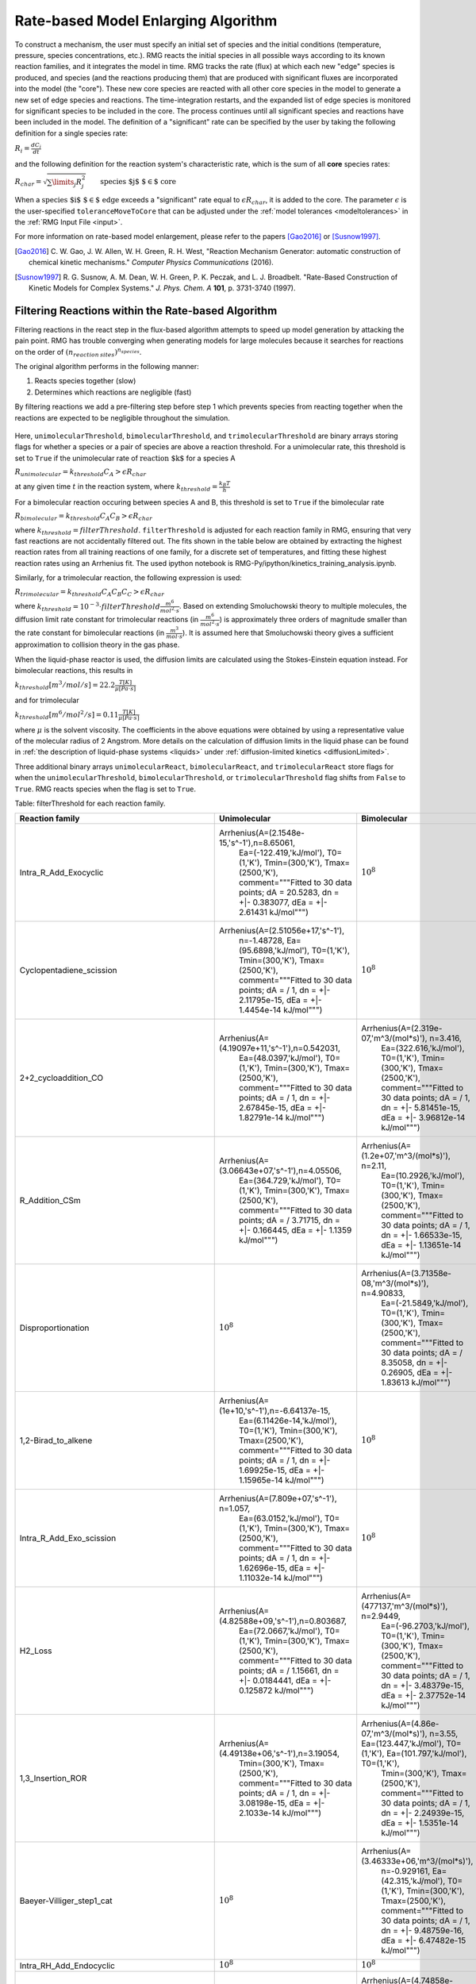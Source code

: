 .. _ratebasedmodelenlarger:

Rate-based Model Enlarging Algorithm
====================================


.. figure:: fluxAlgorithm.png

To construct a mechanism, the user must specify an initial set of species and
the initial conditions (temperature, pressure, species concentrations, etc.).
RMG reacts the initial species in all possible ways according to its known
reaction families, and it integrates the model in time. RMG tracks the rate
(flux) at which each new "edge" species is produced, and species (and the
reactions producing them) that are produced with significant fluxes are
incorporated into the model (the "core"). These new core species are reacted
with all other core species in the model to generate a new set of edge species
and reactions. The time-integration restarts, and the expanded list of edge
species is monitored for significant species to be included in the core. The
process continues until all significant species and reactions have been
included in the model. The definition of a "significant" rate can be specified by the user
by taking the following definition for a single species rate:

:math:`R_i = \frac{dC_i}{dt}`

and the following definition for the reaction system's characteristic rate, which is the sum of
all **core** species rates:

:math:`R_{char} = \sqrt{\sum\limits_{j} R_{j}^2}\quad    \quad  \textrm{species $j$ $\in$  core}`

When a :math:`\textrm{species $i$ $\in$ edge}`  exceeds a "significant" rate equal to :math:`\epsilon R_{char}`,
it is added to the core. The parameter :math:`\epsilon` is the user-specified
``toleranceMoveToCore`` that can be adjusted under the :ref:`model tolerances <modeltolerances>`
in the :ref:`RMG Input File <input>`.



For more information on rate-based model enlargement, please refer to the papers [Gao2016]_ or [Susnow1997]_. 

.. [Gao2016] \ C. W. Gao, J. W. Allen, W. H. Green, R. H. West, "Reaction Mechanism Generator: automatic construction of chemical kinetic mechanisms." *Computer Physics Communications* (2016).
.. [Susnow1997] \ R. G. Susnow, A. M. Dean, W. H. Green, P. K. Peczak, and L. J. Broadbelt. "Rate-Based Construction of Kinetic Models for Complex Systems." *J. Phys. Chem. A* **101**, p. 3731-3740 (1997).


.. _filterReactionsTheory:

Filtering Reactions within the Rate-based Algorithm
---------------------------------------------------

Filtering reactions in the react step in the flux-based algorithm attempts to speed up model generation by attacking the pain point.  RMG has trouble 
converging when generating models for large molecules because it searches for reactions on the order of :math:`(n_{reaction\: sites})^{{n_{species}}}`.  

The original algorithm performs in the following manner:

1. Reacts species together (slow) 
2. Determines which reactions are negligible (fast)

By filtering reactions we add a pre-filtering step before step 1 which prevents species from reacting together when the reactions are expected to be negligible
throughout the simulation.


.. figure:: fluxAlgorithmWithReactionFiltering.png

Here, ``unimolecularThreshold``, ``bimolecularThreshold``, and ``trimolecularThreshold`` are binary arrays storing flags for whether a species or a pair of species are above a reaction threshold.
For a unimolecular rate, this threshold is set to ``True`` if the unimolecular rate of :math:`\textrm{reaction $k$}` for a species A 

:math:`R_{unimolecular} = k_{threshold}C_A > \epsilon R_{char}` 

at any given time :math:`t` in the reaction system, where :math:`k_{threshold} = \frac{k_B T}{h}`

For a bimolecular reaction occuring between species A and B, this threshold is set to ``True`` if the bimolecular rate 

:math:`R_{bimolecular} = k_{threshold}C_A C_B > \epsilon R_{char}` 

where :math:`k_{threshold} = filterThreshold`. ``filterThreshold`` is adjusted for each reaction family in RMG, ensuring that very fast reactions are not accidentally filtered out. The fits shown in the table below are obtained by extracting the highest reaction rates from all training reactions of one family, for a discrete set of temperatures, and fitting these highest reaction rates using an Arrhenius fit. The used ipython notebook is RMG-Py/ipython/kinetics_training_analysis.ipynb.

Similarly, for a trimolecular reaction, the following expression is used:

:math:`R_{trimolecular} = k_{threshold}C_A C_B C_C > \epsilon R_{char}`

where :math:`k_{threshold} = 10^{-3} \cdot filterThreshold \frac{m^6}{mol^2\cdot s}`. Based on extending Smoluchowski theory to multiple molecules, the diffusion limit rate constant for trimolecular reactions (in :math:`\frac{m^6}{mol^2\cdot s}`) is approximately three orders of magnitude smaller than the rate constant for bimolecular reactions (in :math:`\frac{m^3}{mol\cdot s}`). It is assumed here that Smoluchowski theory gives a sufficient approximation to collision theory in the gas phase.

When the liquid-phase reactor is used, the diffusion limits are calculated using the Stokes-Einstein equation instead.
For bimolecular reactions, this results in

:math:`k_{threshold}[m^3/mol/s] = 22.2\frac{T[K]}{\mu[Pa\cdot s]}`

and for trimolecular

:math:`k_{threshold}[m^6/mol^2/s] = 0.11\frac{T[K]}{\mu[Pa\cdot s]}`

where :math:`\mu` is the solvent viscosity. The coefficients in the above equations were obtained by using a
representative value of the molecular radius of 2 Angstrom. More details on the calculation of diffusion limits in the
liquid phase can be found in :ref:`the description of liquid-phase systems <liquids>` under
:ref:`diffusion-limited kinetics <diffusionLimited>`.

Three additional binary arrays ``unimolecularReact``, ``bimolecularReact``, and ``trimolecularReact`` store flags for
when the ``unimolecularThreshold``, ``bimolecularThreshold``, or ``trimolecularThreshold`` flag
shifts from ``False`` to ``True``.  RMG reacts species when the flag is set to ``True``.

Table: filterThreshold for each reaction family.

==================================================== ================================================= ====================================================
                     Reaction family                     		Unimolecular                                   	Bimolecular 
==================================================== ================================================= ====================================================
Intra_R_Add_Exocyclic                                    Arrhenius(A=(2.1548e-15,'s^-1'),n=8.65061, 			:math:`10^8`
							  Ea=(-122.419,'kJ/mol'), T0=(1,'K'), 
							  Tmin=(300,'K'), Tmax=(2500,'K'), 
							  comment="""Fitted to 30 data points; 
							  dA = 20.5283, dn = +|- 0.383077, 
							  dEa = +|- 2.61431 kJ/mol""")
Cyclopentadiene_scission                                 Arrhenius(A=(2.51056e+17,'s^-1'), 				:math:`10^8`
							  n=-1.48728, Ea=(95.6898,'kJ/mol'),  
							  T0=(1,'K'), Tmin=(300,'K'),  
							  Tmax=(2500,'K'), 
							  comment="""Fitted to 30 data points; 
							  dA = / 1, dn = +|- 2.11795e-15, 
							  dEa = +|- 1.4454e-14 kJ/mol""")   
2+2_cycloaddition_CO                                     Arrhenius(A=(4.19097e+11,'s^-1'),n=0.542031,	Arrhenius(A=(2.319e-07,'m^3/(mol*s)'), n=3.416,
							  Ea=(48.0397,'kJ/mol'), T0=(1,'K'), 		 Ea=(322.616,'kJ/mol'), T0=(1,'K'), 
							  Tmin=(300,'K'), Tmax=(2500,'K'), 		 Tmin=(300,'K'), Tmax=(2500,'K'), 
							  comment="""Fitted to 30 data points; 		 comment="""Fitted to 30 data points; 
							  dA =  / 1, dn = +|- 2.67845e-15,		 dA =  / 1, dn = +|- 5.81451e-15, 
							  dEa = +|- 1.82791e-14 kJ/mol""")		 dEa = +|- 3.96812e-14 kJ/mol""")					 
R_Addition_CSm                                           Arrhenius(A=(3.06643e+07,'s^-1'),n=4.05506, 	Arrhenius(A=(1.2e+07,'m^3/(mol*s)'), n=2.11, 
							  Ea=(364.729,'kJ/mol'), T0=(1,'K'),		 Ea=(10.2926,'kJ/mol'), T0=(1,'K'), 
							  Tmin=(300,'K'), Tmax=(2500,'K'), 		 Tmin=(300,'K'), Tmax=(2500,'K'), 
							  comment="""Fitted to 30 data points; 		 comment="""Fitted to 30 data points; 
							  dA =  / 3.71715, dn = +|- 0.166445,		 dA =  / 1, dn = +|- 1.66533e-15, 
							  dEa = +|- 1.1359 kJ/mol""")			 dEa = +|- 1.13651e-14 kJ/mol""")
Disproportionation                                          		:math:`10^8`			Arrhenius(A=(3.71358e-08,'m^3/(mol*s)'), n=4.90833, 
													 Ea=(-21.5849,'kJ/mol'), T0=(1,'K'), 
													 Tmin=(300,'K'), Tmax=(2500,'K'), 
													 comment="""Fitted to 30 data points; 
													 dA =  / 8.35058, dn = +|- 0.26905, 
													 dEa = +|- 1.83613 kJ/mol""")
1,2-Birad_to_alkene    					 Arrhenius(A=(1e+10,'s^-1'),n=-6.64137e-15, 			:math:`10^8`
							  Ea=(6.11426e-14,'kJ/mol'), T0=(1,'K'), 
							  Tmin=(300,'K'), Tmax=(2500,'K'), 
							  comment="""Fitted to 30 data points; 
							  dA =  / 1, dn = +|- 1.69925e-15, 
							  dEa = +|- 1.15965e-14 kJ/mol""")                                     
Intra_R_Add_Exo_scission 				 Arrhenius(A=(7.809e+07,'s^-1'), n=1.057, 			:math:`10^8`
							  Ea=(63.0152,'kJ/mol'), T0=(1,'K'), 
							  Tmin=(300,'K'), Tmax=(2500,'K'), 
							  comment="""Fitted to 30 data points; 
							  dA =  / 1, dn = +|- 1.62696e-15, 
							  dEa = +|- 1.11032e-14 kJ/mol""")                                   
H2_Loss 						 Arrhenius(A=(4.82588e+09,'s^-1'),n=0.803687,	Arrhenius(A=(477137,'m^3/(mol*s)'), n=2.9449, 
							  Ea=(72.0667,'kJ/mol'), T0=(1,'K'),		 Ea=(-96.2703,'kJ/mol'), T0=(1,'K'), 
							  Tmin=(300,'K'), Tmax=(2500,'K'),		 Tmin=(300,'K'), Tmax=(2500,'K'), 
							  comment="""Fitted to 30 data points;		 comment="""Fitted to 30 data points; 
							  dA =  / 1.15661, dn = +|- 0.0184441,		 dA =  / 1, dn = +|- 3.48379e-15, 
							  dEa = +|- 0.125872 kJ/mol""")			 dEa = +|- 2.37752e-14 kJ/mol""") 
1,3_Insertion_ROR      					 Arrhenius(A=(4.49138e+06,'s^-1'),n=3.19054, 	Arrhenius(A=(4.86e-07,'m^3/(mol*s)'), n=3.55, 								  Ea=(123.447,'kJ/mol'), T0=(1,'K'),		 Ea=(101.797,'kJ/mol'), T0=(1,'K'), 
							  Tmin=(300,'K'), Tmax=(2500,'K'),		 Tmin=(300,'K'), Tmax=(2500,'K'), 
							  comment="""Fitted to 30 data points; 		 comment="""Fitted to 30 data points; 
							  dA =  / 1, dn = +|- 3.08198e-15,		 dA =  / 1, dn = +|- 2.24939e-15, 
							  dEa = +|- 2.1033e-14 kJ/mol""")		 dEa = +|- 1.5351e-14 kJ/mol""")
Baeyer-Villiger_step1_cat   						:math:`10^8`			Arrhenius(A=(3.46333e+06,'m^3/(mol*s)'), 
													 n=-0.929161, Ea=(42.315,'kJ/mol'), T0=(1,'K'), 													 Tmin=(300,'K'), Tmax=(2500,'K'), 
													 comment="""Fitted to 30 data points; 
													 dA =  / 1, dn = +|- 9.48759e-16, 
													 dEa = +|- 6.47482e-15 kJ/mol""")
Intra_RH_Add_Endocyclic    						:math:`10^8`					:math:`10^8`                                 
Baeyer-Villiger_step2_cat                                   		:math:`10^8`			Arrhenius(A=(4.74858e-09,'m^3/(mol*s)'), 
													 n=4.24247, Ea=(83.3223,'kJ/mol'), T0=(1,'K'), 														 Tmin=(300,'K'), Tmax=(2500,'K'), 
													 comment="""Fitted to 30 data points; 
													 dA =  / 1, dn = +|- 2.32974e-15, 
													 dEa = +|- 1.58993e-14 kJ/mol""")
Korcek_step2       							:math:`10^8`					:math:`10^8`                                         
Singlet_Val6_to_triplet 				 Arrhenius(A=(2.69922e+09,'s^-1'),n=2.23108, 			:math:`10^8`
							  Ea=(-23.2466,'kJ/mol'), T0=(1,'K'), 
 							  Tmin=(300,'K'), Tmax=(2500,'K'), 
							  comment="""Fitted to 30 data points; 
							  dA =  / 5.18462, dn = +|- 0.208626, 
							  dEa = +|- 1.42377 kJ/mol""")          
Intra_Retro_Diels_alder_bicyclic 					:math:`10^8`					:math:`10^8`			                           
R_Addition_MultipleBond                			 Arrhenius(A=(8.36742e-37,'s^-1'),n=15.6692, 	Arrhenius(A=(3.92165e-11,'m^3/(mol*s)'), 
							  Ea=(-79.9819,'kJ/mol'), T0=(1,'K'),		 n=5.41917, Ea=(-92.6718,'kJ/mol'), T0=(1,'K'), 							  Tmin=(300,'K'), Tmax=(2500,'K'), 		 Tmin=(300,'K'), Tmax=(2500,'K'), 
							  comment="""Fitted to 30 data points;		 comment="""Fitted to 30 data points; 
							  dA =  / 37.755, dn = +|- 0.46032,	 	 dA =  / 17.0778, dn = +|- 0.359748, 
							  dEa = +|- 3.14146 kJ/mol""")			 dEa = +|- 2.4551 kJ/mol""")
Concerted_Intra_Diels_alder_monocyclic_1,2_shiftH        Arrhenius(A=(3.60572e+16,'s^-1'),				:math:`10^8`
							  n=-0.490221, 			
							  Ea=(118.723,'kJ/mol'), T0=(1,'K'), 
							  Tmin=(300,'K'), Tmax=(2500,'K'), 
							  comment="""Fitted to 30 data points; 
							  dA =  / 1, dn = +|- 3.56237e-15, 
							  dEa = +|- 2.43114e-14 kJ/mol""")   
Cyclic_Thioether_Formation 						:math:`10^8`					:math:`10^8`                                 
Intra_R_Add_Endocyclic 					 Arrhenius(A=(31.1508,'s^-1'), n=4.20415, 			:math:`10^8`
							  Ea=(-67.1521,'kJ/mol'), T0=(1,'K'), 
							  Tmin=(300,'K'), Tmax=(2500,'K'), 
							  comment="""Fitted to 30 data points; 
							  dA =  / 4.40734, dn = +|- 0.188036, 
							  dEa = +|- 1.28325 kJ/mol""")                                     
1,3_Insertion_CO2					 Arrhenius(A=(22135.6,'s^-1'), n=3.10576, 	Arrhenius(A=(1.33741,'m^3/(mol*s)'), n=2.15746, 							  Ea=(287.824,'kJ/mol'), T0=(1,'K'),		 Ea=(304.387,'kJ/mol'), T0=(1,'K'), 
							  Tmin=(300,'K'), Tmax=(2500,'K'),		 Tmin=(300,'K'), Tmax=(2500,'K'), 
							  comment="""Fitted to 30 data points;		 comment="""Fitted to 30 data points; 
							  dA =  / 4.16477, dn = +|- 0.180859, 		 dA =  / 4.07671, dn = +|- 0.17815, 
							  dEa = +|- 1.23428 kJ/mol""")			 dEa = +|- 1.21579 kJ/mol""")
1+2_Cycloaddition          				 Arrhenius(A=(1.25061e+25,'s^-1'),n=-2.6694,   	Arrhenius(A=(8.19836e+06,'m^3/(mol*s)'), 
							  Ea=(362.294,'kJ/mol'), T0=(1,'K'),		 n=0.145041, Ea=(-3.96815,'kJ/mol'), T0=(1,'K'), 							  Tmin=(300,'K'), Tmax=(2500,'K'),		 Tmin=(300,'K'), Tmax=(2500,'K'), 
							  comment="""Fitted to 30 data points;		 comment="""Fitted to 30 data points; 
							  dA =  / 1.10756, dn = +|- 0.0129508,		 dA =  / 1.50944, dn = +|- 0.0521967, 
							  dEa = +|- 0.088383 kJ/mol""")			 dEa = +|- 0.356217 kJ/mol""")			                                   
Bimolec_Hydroperoxide_Decomposition 					:math:`10^8`			Arrhenius(A=(127965,'m^3/(mol*s)'), n=0.933342, 													 Ea=(111.519,'kJ/mol'), T0=(1,'K'), 
													 Tmin=(300,'K'), Tmax=(2500,'K'), 
													 comment="""Fitted to 30 data points; 
													 dA =  / 6.41962, dn = +|- 0.235713, 
													 dEa = +|- 1.60862 kJ/mol""")                        
Intra_R_Add_ExoTetCyclic 						:math:`10^8`					:math:`10^8`                                   
Peroxyl_Termination   							:math:`10^8`			Arrhenius(A=(120000,'m^3/(mol*s)'), 
													 n=-1.31735e-14, Ea=(-4.184,'kJ/mol'), 
													 T0=(1,'K'), Tmin=(300,'K'), Tmax=(2500,'K'), 														 comment="""Fitted to 30 data points; 
													 dA =  / 1, dn = +|- 1.94625e-15, 
													 dEa = +|- 1.32822e-14 kJ/mol""")                                      
CO_Disproportionation							:math:`10^8`			Arrhenius(A=(1.2e+08,'m^3/(mol*s)'), 
													 n=-1.20033e-14, Ea=(1.11491e-13,'kJ/mol'), 														 T0=(1,'K'), Tmin=(300,'K'), Tmax=(2500,'K'), 														 comment="""Fitted to 30 data points; 
													 dA =  / 1, dn = +|- 3.09852e-15, 
													 dEa = +|- 2.11459e-14 kJ/mol""")                                       
Intra_Disproportionation				 Arrhenius(A=(1.949e+11,'s^-1'), n=0.486, 			:math:`10^8`
							  Ea=(22.8614,'kJ/mol'), T0=(1,'K'), 
							  Tmin=(300,'K'), Tmax=(2500,'K'), 
							  comment="""Fitted to 30 data points; 
							  dA =  / 1, dn = +|- 3.78153e-15, 
							  dEa = +|- 2.58071e-14 kJ/mol""")                                    
SubstitutionS  								:math:`10^8`			Arrhenius(A=(0.000160472,'m^3/(mol*s)'), 
													 n=3.8024, Ea=(-10.9764,'kJ/mol'), T0=(1,'K'), 														 Tmin=(300,'K'), Tmax=(2500,'K'), 
													 comment="""Fitted to 30 data points; 
													 dA =  / 15.0279, dn = +|- 0.343538, 
													 dEa = +|- 2.34448 kJ/mol""")			                                      
Korcek_step1  								:math:`10^8`					:math:`10^8`                                              
intra_substitutionS_cyclization 			 Arrhenius(A=(7.15311,'s^-1'), n=3.63158, 	Arrhenius(A=(17580.9,'m^3/(mol*s)'), n=1.98548, 							  Ea=(32.7853,'kJ/mol'), T0=(1,'K'),		 Ea=(-106.532,'kJ/mol'), T0=(1,'K'), 
							  Tmin=(300,'K'), Tmax=(2500,'K'),		 Tmin=(300,'K'), Tmax=(2500,'K'), 
							  comment="""Fitted to 30 data points;		 comment="""Fitted to 30 data points; 
							  dA =  / 51.476, dn = +|- 0.499619,		 dA =  / 1, dn = +|- 4.80061e-15, 
							  dEa = +|- 3.40965 kJ/mol""")			 dEa = +|- 3.27618e-14 kJ/mol""")		                              
Korcek_step1_cat 							:math:`10^8`					:math:`10^8`                                          
1,4_Linear_birad_scission                                   		:math:`10^8`					:math:`10^8`
1,2_Insertion_carbene      				Arrhenius(A=(9.09546e+17,'s^-1'), 		Arrhenius(A=(51795.3,'m^3/(mol*s)'), n=0.681821, 							  n=-0.747035, Ea=(447.041,'kJ/mol'),		 Ea=(-9.92113,'kJ/mol'), T0=(1,'K'), 
							  T0=(1,'K'), Tmin=(300,'K'),			 Tmin=(300,'K'), Tmax=(2500,'K'), 
							  Tmax=(2500,'K'), 				 comment="""Fitted to 30 data points; 
							  comment="""Fitted to 30 data points;		 dA =  / 2.01108, dn = +|- 0.0885713, 
							  dA =  / 1.42527, dn = +|- 0.0449229,		 dEa = +|- 0.604456 kJ/mol""")
							  dEa = +|- 0.306577 kJ/mol""")				                                   
H_Abstraction 								:math:`10^8`			Arrhenius(A=(1.46107e-12,'m^3/(mol*s)'), 
													 n=4.73222, Ea=(-278.229,'kJ/mol'), T0=(1,'K'), 													 Tmin=(300,'K'), Tmax=(2500,'K'), 
													 comment="""Fitted to 30 data points; 
													 dA =  / 16576.3, dn = +|- 1.23167, 
													 dEa = +|- 8.40556 kJ/mol""")                                              
Intra_5_membered_conjugated_C=C_C=C_addition   		Arrhenius(A=(9.86304e+10,'s^-1'),n=0.836047, 			:math:`10^8`
							  Ea=(79.2187,'kJ/mol'), T0=(1,'K'), 
							  Tmin=(300,'K'), Tmax=(2500,'K'), 
							  comment="""Fitted to 30 data points; 
							  dA =  / 1, dn = +|- 1.74493e-15, 
							  dEa = +|- 1.19083e-14 kJ/mol""")             
Intra_ene_reaction   					Arrhenius(A=(27.788,'s^-1'), n=3.56981, 			:math:`10^8`
							  Ea=(17.5282,'kJ/mol'), T0=(1,'K'), 
							  Tmin=(300,'K'), Tmax=(2500,'K'), 
							  comment="""Fitted to 30 data points; 
							  dA =  / 2.95262, dn = +|- 0.137254, 
							  dEa = +|- 0.936691 kJ/mol""")                                       
intra_H_migration  					Arrhenius(A=(32804.1,'s^-1'), n=2.27586, 			:math:`10^8`
							  Ea=(-3.34049,'kJ/mol'), T0=(1,'K'), 
							  Tmin=(300,'K'), Tmax=(2500,'K'), 
							  comment="""Fitted to 30 data points; 
							  dA =  / 5.22479, dn = +|- 0.209605, 
							  dEa = +|- 1.43045 kJ/mol""")                                         
Baeyer-Villiger_step2  					Arrhenius(A=(2.8594e+09,'s^-1'), n=1.09585, 	Arrhenius(A=(2.03275e-17,'m^3/(mol*s)'), n=6.6413, 							  Ea=(90.8931,'kJ/mol'), T0=(1,'K'),		 Ea=(205.734,'kJ/mol'), T0=(1,'K'), 
							  Tmin=(300,'K'), Tmax=(2500,'K'),		 Tmin=(300,'K'), Tmax=(2500,'K'), 
							  comment="""Fitted to 30 data points;		 comment="""Fitted to 30 data points; 
							  dA =  / 2.42346, dn = +|- 0.112217,		 dA =  / 1, dn = +|- 6.88308e-15, 
							  dEa = +|- 0.765828 kJ/mol""")			 dEa = +|- 4.69737e-14 kJ/mol""")	1,2_Insertion_CO 					Arrhenius(A=(3.33623e+08,'s^-1'), n=1.58566,    Arrhenius(A=(1.27e-07,'m^3/(mol*s)'), n=3.7, 								  Ea=(274.448,'kJ/mol'), T0=(1,'K'),		 Ea=(223.258,'kJ/mol'), T0=(1,'K'), 
							  Tmin=(300,'K'), Tmax=(2500,'K'),		 Tmin=(300,'K'), Tmax=(2500,'K'), 
							  comment="""Fitted to 30 data points;		 comment="""Fitted to 30 data points; 
							  dA =  / 1, dn = +|- 4.34887e-15,		 dA =  / 1, dn = +|- 2.66187e-15, 
							  dEa = +|- 2.96789e-14 kJ/mol""")		 dEa = +|- 1.81659e-14 kJ/mol""")
Substitution_O   							:math:`10^8`			Arrhenius(A=(1.34785e-07,'m^3/(mol*s)'), n=4.7731, 													 Ea=(-85.8887,'kJ/mol'), T0=(1,'K'), 
													 Tmin=(300,'K'), Tmax=(2500,'K'), 
													 comment="""Fitted to 30 data points; 
													 dA =  / 1, dn = +|- 2.54359e-15, 
													 dEa = +|- 1.73587e-14 kJ/mol""")                                           
Intra_RH_Add_Exocyclic  						:math:`10^8`					:math:`10^8`                                    
Cyclic_Ether_Formation 					Arrhenius(A=(0.0211122,'s^-1'), n=4.09341, 	Arrhenius(A=(8.18963e-31,'m^3/(mol*s)'), n=11.428, 							  Ea=(4.27861,'kJ/mol'), T0=(1,'K'),		 Ea=(-13.2083,'kJ/mol'), T0=(1,'K'), 
							  Tmin=(300,'K'), Tmax=(2500,'K'),		 Tmin=(300,'K'), Tmax=(2500,'K'), 
							  comment="""Fitted to 30 data points;		 comment="""Fitted to 30 data points; 
							  dA =  / 33.1388, dn = +|- 0.443787,		 dA =  / 140.706, dn = +|- 0.627094, 
							  dEa = +|- 3.02863 kJ/mol""")			 dEa = +|- 4.27961 kJ/mol""")			                                    
1,2_shiftC    						Arrhenius(A=(8.66e+11,'s^-1'), n=0.438, 			:math:`10^8`
							  Ea=(94.4747,'kJ/mol'), T0=(1,'K'), 
							  Tmin=(300,'K'), Tmax=(2500,'K'), 
							  comment="""Fitted to 30 data points; 
							  dA =  / 1, dn = +|- 1.63603e-15, 
							  dEa = +|- 1.11651e-14 kJ/mol""")                                              
lone_electron_pair_bond     						:math:`10^8`					:math:`10^8`                               
HO2_Elimination_from_PeroxyRadical  			Arrhenius(A=(21583.8,'s^-1'), n=2.90923, 	Arrhenius(A=(7.37936e-08,'m^3/(mol*s)'), 
							  Ea=(106.401,'kJ/mol'), T0=(1,'K'),		 n=3.90078, Ea=(20.1194,'kJ/mol'), T0=(1,'K'), 								  Tmin=(300,'K'), Tmax=(2500,'K'),		 Tmin=(300,'K'), Tmax=(2500,'K'), 
							  comment="""Fitted to 30 data points;		 comment="""Fitted to 30 data points; 		
							  dA =  / 6.91976, dn = +|- 0.245223, 		 dA =  / 3.75901, dn = +|- 0.167864, 
							  dEa = +|- 1.67353 kJ/mol""") 			 dEa = +|- 1.14559 kJ/mol""")			 
Birad_recombination    					Arrhenius(A=(2.18e+16,'s^-1'), n=-1.0059e-14, 			:math:`10^8`
							  Ea=(2.9288,'kJ/mol'), T0=(1,'K'), 
							  Tmin=(300,'K'), Tmax=(2500,'K'), 
							  comment="""Fitted to 30 data points; 
							  dA =  / 1, dn = +|- 5.97248e-15, 
							  dEa = +|- 4.07593e-14 kJ/mol""")                                    
Diels_alder_addition    				Arrhenius(A=(1.17242e-21,'s^-1'), n=11.0661, 	Arrhenius(A=(8.35312e-24,'m^3/(mol*s)'), 
							  Ea=(17.1225,'kJ/mol'), T0=(1,'K'),		 n=9.17707, Ea=(-1.16914,'kJ/mol'), T0=(1,'K'), 							  Tmin=(300,'K'), Tmax=(2500,'K'),		 Tmin=(300,'K'), Tmax=(2500,'K'), 
							  comment="""Fitted to 30 data points;		 comment="""Fitted to 30 data points; 
							  dA =  / 1, dn = +|- 4.46687e-15,		 dA =  / 29.3773, dn = +|- 0.428514, 
							  dEa = +|- 3.04842e-14 kJ/mol""") 		 dEa = +|- 2.9244 kJ/mol""")			                                     
R_Addition_COm  					Arrhenius(A=(1.5378e+14,'s^-1'), n=0.264564, 	Arrhenius(A=(0.0202143,'m^3/(mol*s)'), 
							  Ea=(20.2142,'kJ/mol'), T0=(1,'K'),		 n=2.45362, Ea=(2.95866,'kJ/mol'), T0=(1,'K'), 								  Tmin=(300,'K'), Tmax=(2500,'K'),		 Tmin=(300,'K'), Tmax=(2500,'K'), 
							  comment="""Fitted to 30 data points;		 comment="""Fitted to 30 data points; 
							  dA =  / 1, dn = +|- 3.09632e-15,		 dA =  / 3.00278, dn = +|- 0.13939, 
							  dEa = +|- 2.11309e-14 kJ/mol""")		 dEa = +|- 0.951266 kJ/mol""")			                                              
intra_substitutionCS_cyclization   					:math:`10^8`					:math:`10^8`                         
2+2_cycloaddition_CS   							:math:`10^8`					:math:`10^8`                                     
1,2_shiftS     								:math:`10^8`					:math:`10^8`                                             
intra_OH_migration  					Arrhenius(A=(181.219,'s^-1'), n=2.3668, 			:math:`10^8`
							  Ea=(50.9862,'kJ/mol'), T0=(1,'K'), 
							  Tmin=(300,'K'), Tmax=(2500,'K'), 
							  comment="""Fitted to 30 data points; 
							  dA =  / 5.67183, dn = +|- 0.220012, 
							  dEa = +|- 1.50148 kJ/mol""")                                        
Birad_R_Recombination      				Arrhenius(A=(9.40883e+22,'s^-1'), n=-0.830214, 	Arrhenius(A=(1.29008e+06,'m^3/(mol*s)'), 
							  Ea=(159.721,'kJ/mol'), T0=(1,'K'),		 n=0.806257, Ea=(-5.31319,'kJ/mol'), T0=(1,'K'), 							  Tmin=(300,'K'), Tmax=(2500,'K'),		 Tmin=(300,'K'), Tmax=(2500,'K'), 
							  comment="""Fitted to 30 data points;		 comment="""Fitted to 30 data points; 
							  dA =  / 1, dn = +|- 5.2588e-15,		 dA =  / 2.22228, dn = +|- 0.101231, 
							  dEa = +|- 3.58887e-14 kJ/mol""")		 dEa = +|- 0.690853 kJ/mol""")		                                   
Singlet_Carbene_Intra_Disproportionation   		Arrhenius(A=(1.454e+12,'s^-1'), n=0.178, 			:math:`10^8`
							  Ea=(0.85772,'kJ/mol'), T0=(1,'K'), 
							  Tmin=(300,'K'), Tmax=(2500,'K'), 
							  comment="""Fitted to 30 data points; 
							  dA =  / 1, dn = +|- 3.373e-15, 
							  dEa = +|- 2.30191e-14 kJ/mol""")                 
6_membered_central_C-C_shift                       	Arrhenius(A=(3.53521e+20,'s^-1'), n=-2.14941, 			:math:`10^8`
							  Ea=(84.4898,'kJ/mol'), T0=(1,'K'), 
							  Tmin=(300,'K'), Tmax=(2500,'K'), 
							  comment="""Fitted to 30 data points; 
							  dA =  / 1, dn = +|- 2.0056e-15, 
							  dEa = +|- 1.36872e-14 kJ/mol""")         
intra_substitutionCS_isomerization  			Arrhenius(A=(607.614,'s^-1'), n=2.9594, 			:math:`10^8`
							  Ea=(180.721,'kJ/mol'), T0=(1,'K'), 
							  Tmin=(300,'K'), Tmax=(2500,'K'), 
							  comment="""Fitted to 30 data points; 
							  dA =  / 6.44969, dn = +|- 0.236305, 
							  dEa = +|- 1.61267 kJ/mol""")                        
2+2_cycloaddition_CCO    						:math:`10^8`					:math:`10^8`                                   
intra_substitutionS_isomerization  			Arrhenius(A=(2228.54,'s^-1'), n=2.59523, 			:math:`10^8`
							  Ea=(79.3728,'kJ/mol'), T0=(1,'K'), 
							  Tmin=(300,'K'), Tmax=(2500,'K'), 
							  comment="""Fitted to 30 data points; 
							  dA =  / 9.24147, dn = +|- 0.281901, 
							  dEa = +|- 1.92383 kJ/mol""")                         
2+2_cycloaddition_Cd      				Arrhenius(A=(3.47729e+15,'s^-1'),n=-0.0133205,	Arrhenius(A=(4.66,'m^3/(mol*s)'), n=1.65, 								  Ea=(253.025,'kJ/mol'), T0=(1,'K'),		 Ea=(226.564,'kJ/mol'), T0=(1,'K'), 
							  Tmin=(300,'K'), Tmax=(2500,'K'),		 Tmin=(300,'K'), Tmax=(2500,'K'), 
							  comment="""Fitted to 30 data points;		 comment="""Fitted to 30 data points; 
							  dA =  / 1, dn = +|- 3.42822e-15,		 dA =  / 1, dn = +|- 4.19081e-15, 
							  dEa = +|- 2.33959e-14 kJ/mol""")		 dEa = +|- 2.86002e-14 kJ/mol""") 		                                    
Intra_2+2_cycloaddition_Cd      			Arrhenius(A=(0.0435533,'s^-1'), n=4.08745, 			:math:`10^8`
							  Ea=(103.277,'kJ/mol'), T0=(1,'K'), 
							  Tmin=(300,'K'), Tmax=(2500,'K'), 
							  comment="""Fitted to 30 data points; 
							  dA =  / 15.3826, dn = +|- 0.346495, 
							  dEa = +|- 2.36466 kJ/mol""")                            
Intra_Diels_alder_monocyclic 				Arrhenius(A=(1.4544e+12,'s^-1'), n=0.301801, 			:math:`10^8`
							  Ea=(-1.2548,'kJ/mol'), T0=(1,'K'), 
							  Tmin=(300,'K'), Tmax=(2500,'K'), 
							  comment="""Fitted to 30 data points; 
							  dA =  / 1, dn = +|- 1.47428e-15, 
							  dEa = +|- 1.00612e-14 kJ/mol""")                               
R_Recombination    					Arrhenius(A=(6.85921e-07,'s^-1'), n=5.65681, 	Arrhenius(A=(5.6874e+10,'m^3/(mol*s)'), 								  Ea=(-64.6036,'kJ/mol'), T0=(1,'K'),		 n=-0.0206709, Ea=(-191.106,'kJ/mol'), 
							  Tmin=(300,'K'), Tmax=(2500,'K'),		 T0=(1,'K'), Tmin=(300,'K'), Tmax=(2500,'K'), 								  comment="""Fitted to 30 data points;		 comment="""Fitted to 30 data points; 
							  dA =  / 21.0499, dn = +|- 0.386257, 		 dA =  / 1, dn = +|- 3.38094e-15, 
							  dEa = +|- 2.63602 kJ/mol""") 			 dEa = +|- 2.30733e-14 kJ/mol""")		                                          
1,3_Insertion_RSR     					Arrhenius(A=(6.13062e+10,'s^-1'), n=2.21279, 	Arrhenius(A=(3.80823e-13,'m^3/(mol*s)'),
							  Ea=(128.085,'kJ/mol'), T0=(1,'K'),		 n=5.9792, Ea=(141.605,'kJ/mol'), T0=(1,'K'), 								  Tmin=(300,'K'), Tmax=(2500,'K'),		 Tmin=(300,'K'), Tmax=(2500,'K'), 
							  comment="""Fitted to 30 data points;		 comment="""Fitted to 30 data points; 
							  dA =  / 1, dn = +|- 2.304e-15,		 dA =  / 5.14419, dn = +|- 0.207634, 
							  dEa = +|- 1.57237e-14 kJ/mol""")		 dEa = +|- 1.417 kJ/mol""")			                                        
1,4_Cyclic_birad_scission     				Arrhenius(A=(1.67986e+13,'s^-1'), n=0.420292, 			:math:`10^8`
							  Ea=(21.9887,'kJ/mol'), T0=(1,'K'), 
							  Tmin=(300,'K'), Tmax=(2500,'K'), 
							  comment="""Fitted to 30 data points; 
							  dA =  / 1, dn = +|- 2.88394e-15, 
							  dEa = +|- 1.96815e-14 kJ/mol""")                              
intra_NO2_ONO_conversion      				Arrhenius(A=(722095,'s^-1'), n=2.22801, 			:math:`10^8`
							  Ea=(238.399,'kJ/mol'), T0=(1,'K'), 
							  Tmin=(300,'K'), Tmax=(2500,'K'), 
 							  comment="""Fitted to 30 data points; 
							  dA =  / 1.94083, dn = +|- 0.0840635, 
							  dEa = +|- 0.573692 kJ/mol""")                              
ketoenol                                     		Arrhenius(A=(104,'s^-1'), n=3.21, 				:math:`10^8`
							  Ea=(82.0482,'kJ/mol'), T0=(1,'K'), 
							  Tmin=(300,'K'), Tmax=(2500,'K'), 
							  comment="""Fitted to 30 data points; 
							  dA =  / 1, dn = +|- 7.65184e-15, 
							  dEa = +|- 5.22201e-14 kJ/mol""")               
Peroxyl_Disproportionation                                		:math:`10^8`			Arrhenius(A=(1.1e+06,'m^3/(mol*s)'), 
													 n=-1.05506e-14, Ea=(-4.184,'kJ/mol'), 
													 T0=(1,'K'), Tmin=(300,'K'), Tmax=(2500,'K'), 														 comment="""Fitted to 30 data points; 
													 dA =  / 1, dn = +|- 1.19083e-15, 
													 dEa = +|- 8.12686e-15 kJ/mol""")  
==================================================== ================================================= ====================================================

